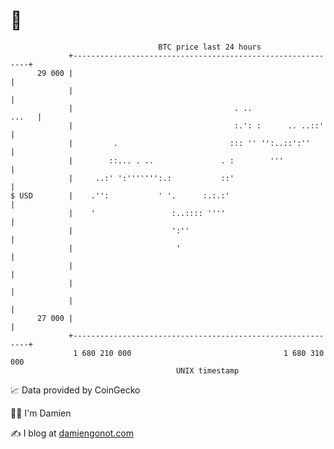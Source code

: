 * 👋

#+begin_example
                                    BTC price last 24 hours                    
                +------------------------------------------------------------+ 
         29 000 |                                                            | 
                |                                                            | 
                |                                    . ..              ...   | 
                |                                    :.': :      .. ..::'    | 
                |         .                         ::: '' '':..::':''       | 
                |        ::... . ..               . :        '''             | 
                |     ..:' ':''''''':.:           ::'                        | 
   $ USD        |    .'':           ' '.      :.:.:'                         | 
                |    '                 :..:::: ''''                          | 
                |                      ':''                                  | 
                |                       '                                    | 
                |                                                            | 
                |                                                            | 
                |                                                            | 
         27 000 |                                                            | 
                +------------------------------------------------------------+ 
                 1 680 210 000                                  1 680 310 000  
                                        UNIX timestamp                         
#+end_example
📈 Data provided by CoinGecko

🧑‍💻 I'm Damien

✍️ I blog at [[https://www.damiengonot.com][damiengonot.com]]
